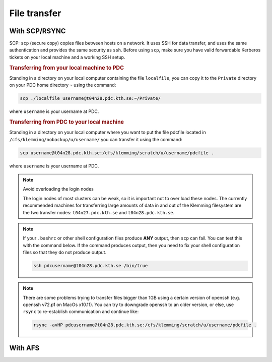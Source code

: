 .. index:: File transfer
.. _file_transfer:

File transfer
=============

With SCP/RSYNC
############################

SCP: ``scp`` (secure copy) copies files between hosts on a network. It uses SSH for data transfer, and uses the same authentication and provides the same security as ``ssh``. Before using ``scp``, make sure you have valid forwardable Kerberos tickets on your local machine and a working SSH setup. 

.. rubric:: Transferring from your local machine to PDC

Standing in a directory on your local computer containing the file ``localfile``, you can copy it to the ``Private`` directory on your PDC home directory ``~`` using the command:

.. code-block:: bash
  
   scp ./localfile username@t04n28.pdc.kth.se:~/Private/

where ``username`` is your username at PDC. 

.. rubric:: Transferring from PDC to your local machine

Standing in a directory on your local computer where you want to put the file pdcfile located in ``/cfs/klemming/nobackup/u/username/`` you can transfer it using the command:

.. code-block:: bash  

   scp username@t04n28.pdc.kth.se:/cfs/klemming/scratch/u/username/pdcfile .

where ``username`` is your username at PDC. 

.. note:: Avoid overloading the login nodes

   The login nodes of most clusters can be weak, so it is important not to over load these nodes. The currently recommended machines for transferring large amounts of data in and out of the Klemming filesystem are the two transfer nodes: ``t04n27.pdc.kth.se`` and ``t04n28.pdc.kth.se``.


.. note::

   If your ``.bashrc`` or other shell configuration files produce **ANY** output, then ``scp`` can fail. You can test this with the command below. If the command produces output, then you need to fix your shell configuration files so that they do not produce output.

   .. code-block:: bash  
	   
      ssh pdcusername@t04n28.pdc.kth.se /bin/true

.. note::

   There are some problems trying to transfer files bigger than 1GB using a certain version of openssh (e.g. openssh v72.p1 on MacOs x10.11). You can try to downgrade openssh to an older version, or else, use ``rsync`` to re-establish communication and continue like:

   .. code-block:: bash  

      rsync -avHP pdcusername@t04n28.pdc.kth.se:/cfs/klemming/scratch/u/username/pdcfile .

With AFS
######################
